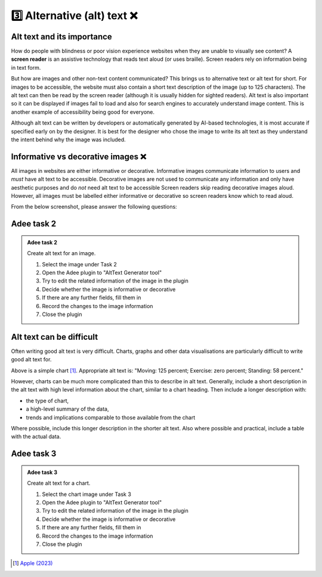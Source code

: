 
.. raw:: html

   <script id="pagemeta" type="application/json">
     { "ebook": "scaffolding", "component": "alt-text" } 
   </script>


3️⃣ Alternative (alt) text ❌
::::::::::::::::::::::::::::::::

---------------------------
Alt text and its importance
---------------------------

How do people with blindness or poor vision experience websites when they are unable to visually see content?
A **screen reader** is an assistive technology that reads text aloud (or uses braille).
Screen readers rely on information being in text form.

But how are images and other non-text content communicated?
This brings us to alternative text or alt text for short.
For images to be accessible, the website must also contain a short text description of the image (up to 125 characters).
The alt text can then be read by the screen reader (although it is usually hidden for sighted readers).
Alt text is also important so it can be displayed if images fail to load and also for search engines to accurately understand image content.
This is another example of accessibility being good for everyone.

Although alt text can be written by developers or automatically generated by AI-based technologies, it is most accurate if specified early on by the designer.
It is best for the designer who chose the image to write its alt text as they understand the intent behind why the image was included.

-----------------------------------
Informative vs decorative images ❌
-----------------------------------

All images in websites are either informative or decorative.
Informative images communicate information to users and *must* have alt text to be accessible.
Decorative images are not used to communicate any information and only have aesthetic purposes and do *not* need alt text to be accessible
Screen readers skip reading decorative images aloud.
However, all images must be labelled either informative or decorative so screen readers know which to read aloud.

From the below screenshot, please answer the following questions:

.. image:: Images/informative-decorative.png
   :alt: Website screenshot with examples of informative and decorative images
   :width: 8cm
   :align: center

.. raw:: html


		  <div class="admonition attention">
          <div class="mcq">
		  <p class="admonition-title">MCQ</p>
                <p>Are the above images informative or decorative?</p>
		<form name=Q1 id="Q1" data-component="design-practices">
		<input type="checkbox" id="Q1A1" value="correct"><label for="Q1A1">1 is informative, 2 is decorative</label> <span id="Q1A1-feedback"> </span><br> 		<input type="checkbox" id="Q1A2" value=""><label for="Q1A2">1 is decorative, 2 is informative</label> <span id="Q1A2-feedback"> </span><br> 
                <input type="button" value="Check" onclick="sendmcq('Q1')"><br>
		</form>
		<script id="Q1-answers" type="application/json"> 
		[ 	{ "ansid":"Q1A1", "answer": "1 is informative, 2 is decorative", "feedback": "That's right!", "result": "correct"  } ,	{ "ansid":"Q1A2", "answer": "1 is decorative, 2 is informative", "feedback": "Incorrect.", "result": ""  } 
	]
	</script>
	<script class="log" id="Q1-log" type="application/json"> 
		[ 
		]
	</script>

	</div>
	</div>

-----------
Adee task 2
-----------

.. admonition:: Adee task 2

     Create alt text for an image.

     1. Select the image under Task 2
     2. Open the Adee plugin to "AltText Generator tool"
     3. Try to edit the related information of the image in the plugin
     4. Decide whether the image is informative or decorative
     5. If there are any further fields, fill them in
     6. Record the changes to the image information
     7. Close the plugin

.. raw:: html

   <div class="admonition-adee-task-likert admonition"><br>
   <div class="likert">
   <p class="admonition-title">Adee task rating</p>
   Rate the difficulty of Adee task 2
   <form id = "C2" data-component="alt-text">
      Extremely difficult
   <input type="radio" name="C2" id="C2A1">
   <input type="radio" name="C2" id="C2A2">
   <input type="radio" name="C2" id="C2A3">
   <input type="radio" name="C2" id="C2A4">
   <input type="radio" name="C2" id="C2A5">
   <input type="radio" name="C2" id="C2A6">
   <input type="radio" name="C2" id="C2A7">
   Extremely easy
   <input type="button" value="Submit" onclick="sendlikseven('C2','alt-text')"><br>
   </form>
   <script class="log" id="C2-log" type="application/json"> 
		[ 
		]
	</script>
   </div>
   </div>


-------------------------
Alt text can be difficult
-------------------------

Often writing good alt text is very difficult.
Charts, graphs and other data visualisations are particularly difficult to write good alt text for.

.. image:: Images/apple-alt-text-eg.png
   :alt: Moving: 125 percent; Exercise: zero percent; Standing: 58 percent.
   :width: 8cm
   :align: center

Above is a simple chart [#]_.
Appropriate alt text is: "Moving: 125 percent; Exercise: zero percent; Standing: 58 percent."

However, charts can be much more complicated than this to describe in alt text.
Generally, include a short description in the alt text with high level information about the chart, similar to a chart heading.
Then include a longer description with:

- the type of chart,

- a high-level summary of the data,

- trends and implications comparable to those available from the chart

Where possible, include this longer description in the shorter alt text.
Also where possible and practical, include a table with the actual data.

-----------
Adee task 3
-----------

.. admonition:: Adee task 3

     Create alt text for a chart.

     1. Select the chart image under Task 3
     2. Open the Adee plugin to "AltText Generator tool"
     3. Try to edit the related information of the image in the plugin
     4. Decide whether the image is informative or decorative
     5. If there are any further fields, fill them in
     6. Record the changes to the image information
     7. Close the plugin

.. raw:: html

   <div class="admonition-adee-task-likert admonition"><br>
   <div class="likert">
   <p class="admonition-title">Adee task rating</p>
   Rate the difficulty of Adee task 3
   <form id = "C3" data-component="alt-text">
      Extremely difficult
   <input type="radio" name="C3" id="C3A1">
   <input type="radio" name="C3" id="C3A2">
   <input type="radio" name="C3" id="C3A3">
   <input type="radio" name="C3" id="C3A4">
   <input type="radio" name="C3" id="C3A5">
   <input type="radio" name="C3" id="C3A6">
   <input type="radio" name="C3" id="C3A7">
   Extremely easy
   <input type="button" value="Submit" onclick="sendlikseven('C3','alt-text')"><br>
   </form>
   <script class="log" id="C3-log" type="application/json"> 
		[ 
		]
	</script>
   </div>
   </div>


.. raw:: html

   <div class="admonition caution"><br>
   <div class="likert">
   <p class="admonition-title">Knowledge self-rating</p>
   How well do you understand alt text?
   <form id = "C4" data-component="alt-text">
      Never heard of it
   <input type="radio" name="C4" id="C4A1">
   <input type="radio" name="C4" id="C4A2">
   <input type="radio" name="C4" id="C4A3">
   <input type="radio" name="C4" id="C4A4">
   <input type="radio" name="C4" id="C4A5">
   Could explain it to a friend
   <input type="button" value="Submit" onclick="sendlik('C4','alt-text')"><br>
   </form>
   <script class="log" id="C4-log" type="application/json"> 
		[ 
		]
	</script>
   </div>
   </div>


.. [#] `Apple (2023) <https://developer.apple.com/design/human-interface-guidelines/accessibility#Content-descriptions>`_
